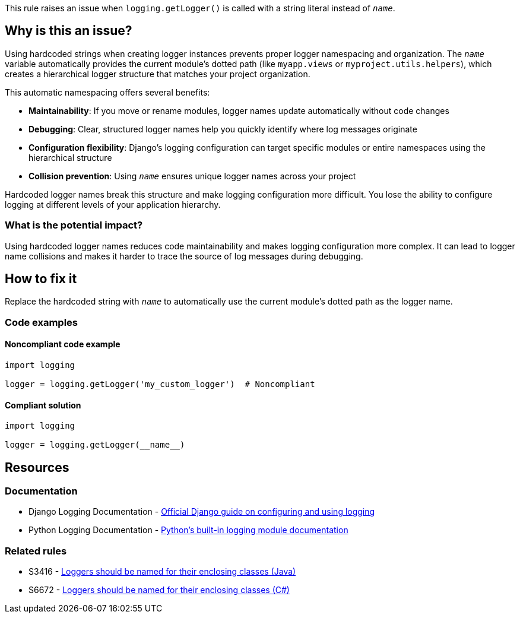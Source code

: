 This rule raises an issue when `logging.getLogger()` is called with a string literal instead of `__name__`.

== Why is this an issue?

Using hardcoded strings when creating logger instances prevents proper logger namespacing and organization. The `__name__` variable automatically provides the current module's dotted path (like `myapp.views` or `myproject.utils.helpers`), which creates a hierarchical logger structure that matches your project organization.

This automatic namespacing offers several benefits:

* **Maintainability**: If you move or rename modules, logger names update automatically without code changes
* **Debugging**: Clear, structured logger names help you quickly identify where log messages originate
* **Configuration flexibility**: Django's logging configuration can target specific modules or entire namespaces using the hierarchical structure
* **Collision prevention**: Using `__name__` ensures unique logger names across your project

Hardcoded logger names break this structure and make logging configuration more difficult. You lose the ability to configure logging at different levels of your application hierarchy.

=== What is the potential impact?

Using hardcoded logger names reduces code maintainability and makes logging configuration more complex. It can lead to logger name collisions and makes it harder to trace the source of log messages during debugging.

== How to fix it

Replace the hardcoded string with `__name__` to automatically use the current module's dotted path as the logger name.

=== Code examples

==== Noncompliant code example

[source,python,diff-id=1,diff-type=noncompliant]
----
import logging

logger = logging.getLogger('my_custom_logger')  # Noncompliant
----

==== Compliant solution

[source,python,diff-id=1,diff-type=compliant]
----
import logging

logger = logging.getLogger(__name__)
----

== Resources

=== Documentation

 * Django Logging Documentation - https://docs.djangoproject.com/en/stable/howto/logging/[Official Django guide on configuring and using logging]

 * Python Logging Documentation - https://docs.python.org/3/library/logging.html[Python's built-in logging module documentation]

=== Related rules

 * S3416 - https://rules.sonarsource.com/java/RSPEC-3416/[Loggers should be named for their enclosing classes (Java)]

 * S6672 - https://rules.sonarsource.com/csharp/RSPEC-6672/[Loggers should be named for their enclosing classes (C#)]
